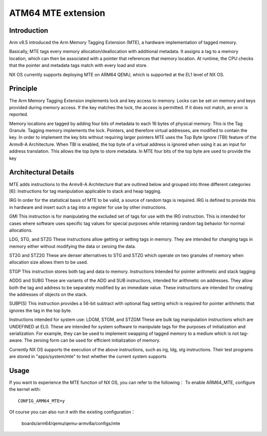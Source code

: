 ====================================
ATM64 MTE extension
====================================

Introduction
------------

Arm v8.5 introduced the Arm Memory Tagging Extension (MTE),
a hardware implementation of tagged memory.

Basically, MTE tags every memory allocation/deallocation
with additional metadata. It assigns a tag to a memory location,
which can then be associated with a pointer that references
that memory location. At runtime, the CPU checks that the pointer
and metadata tags match with every load and store.

NX OS currently supports deploying MTE on ARM64 QEMU,
which is supported at the EL1 level of NX OS.

Principle
---------

The Arm Memory Tagging Extension implements lock and key access to memory.
Locks can be set on memory and keys provided during memory access. If the key matches
the lock, the access is permitted. If it does not match, an error is reported.

Memory locations are tagged by adding four bits of metadata to each 16 bytes
of physical memory. This is the Tag Granule. Tagging memory implements the lock.
Pointers, and therefore virtual addresses, are modified to contain the key.
In order to implement the key bits without requiring larger pointers MTE uses the Top Byte
Ignore (TBI) feature of the Armv8-A Architecture. When TBI is enabled, the top byte of
a virtual address is ignored when using it as an input for address translation. This allows the
top byte to store metadata. In MTE four bits of the top byte are used to provide the key

Architectural Details
---------------------

MTE adds instructions to the Armv8-A Architecture that are outlined below and grouped
into three different categories [6]:
Instructions for tag manipulation applicable to stack and heap tagging.

IRG
In order for the statistical basis of MTE to be valid, a source of random tags is required.
IRG is defined to provide this in hardware and insert such a tag into a register for use
by other instructions.

GMI
This instruction is for manipulating the excluded set of tags for use with the IRG instruction.
This is intended for cases where software uses specific tag values for special purposes
while retaining random tag behavior for normal allocations.

LDG, STG, and STZG
These instructions allow getting or setting tags in memory. They are intended for changing
tags in memory either without modifying the data or zeroing the data.

ST2G and STZ2G
These are denser alternatives to STG and STZG which operate on two granules of memory
when allocation size allows them to be used.

STGP
This instruction stores both tag and data to memory.
Instructions Intended for pointer arithmetic and stack tagging:

ADDG and SUBG
These are variants of the ADD and SUB instructions, intended for arithmetic on addresses.
They allow both the tag and address to be separately modified by an immediate value.
These instructions are intended for creating the addresses of objects on the stack.

SUBP(S)
This instruction provides a 56-bit subtract with optional flag setting which is required
for pointer arithmetic that ignores the tag in the top byte.

Instructions intended for system use:
LDGM, STGM, and STZGM
These are bulk tag manipulation instructions which are UNDEFINED at EL0. These are
intended for system software to manipulate tags for the purposes of initialization and
serialization. For example, they can be used to implement swapping of tagged memory
to a medium which is not tag-aware. The zeroing form can be used for efficient
initialization of memory.

Currently NX OS supports the execution of the above instructions,
such as irg, ldg, stg instructions.
Their test programs are stored in "apps/system/mte" to test whether the current system supports

Usage
-----

If you want to experience the MTE function of NX OS, you can refer to the following：
To enable ARM64_MTE, configure the kernel with::

    CONFIG_ARM64_MTE=y

Of course you can also run it with the existing configuration：

    boards/arm64/qemu/qemu-armv8a/configs/mte
